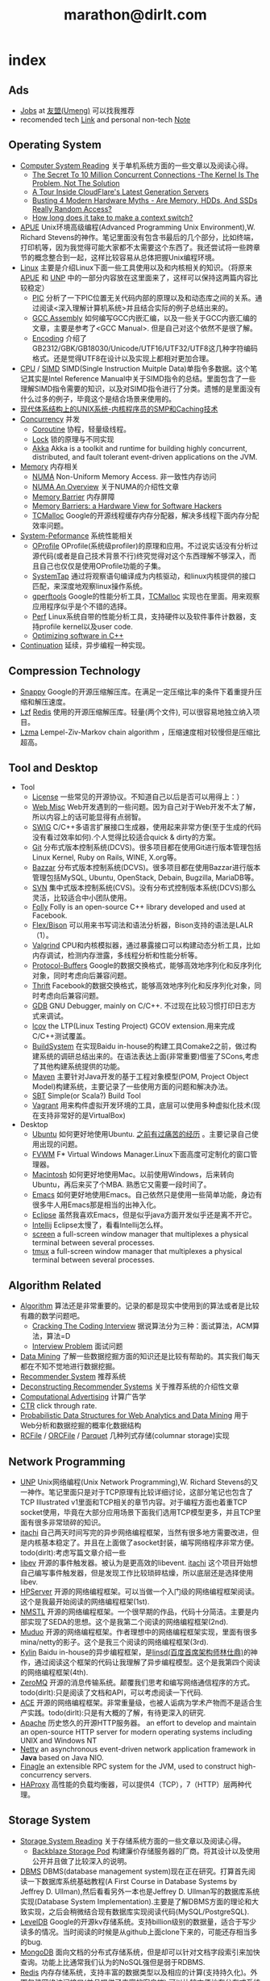 * index
#+TITLE: marathon@dirlt.com
#+OPTIONS: H:3

** Ads
   - [[file:jobs.org][Jobs]] at [[http://www.umeng.com/][友盟(Umeng)]] 可以找我推荐
   - recomended tech [[file:link.org][Link]] and personal non-tech [[file:./note.org][Note]]

** Operating System
   - [[file:computer-system-reading.org][Computer System Reading]] 关于单机系统方面的一些文章以及阅读心得。
     - [[file:./the-secret-to-10-million-concurrent-connections.org][The Secret To 10 Million Concurrent Connections -The Kernel Is The Problem, Not The Solution]]
     - [[file:./a-tour-inside-cloudflare-latest-generation-servers.org][A Tour Inside CloudFlare's Latest Generation Servers]]
     - [[file:./busting-4-modern-hardware-myths-are-memory-hdds-and-ssds-really-random-access.org][Busting 4 Modern Hardware Myths - Are Memory, HDDs, And SSDs Really Random Access?]]
     - [[file:how-long-does-it-take-to-make-context-switch.org][How long does it take to make a context switch?]]
   - [[file:apue.org][APUE]] Unix环境高级编程(Advanced Programming Unix Environment),W. Richard Stevens的神作。笔记里面没有包含书最后的几个部分，比如终端，打印机等，因为我觉得可能大家都不太需要这个东西了。我还尝试将一些跨章节的概念整合到一起，这样比较容易从总体把握Unix编程环境。
   - [[file:linux.org][Linux]] 主要是介绍Linux下面一些工具使用以及和内核相关的知识。（将原来[[file:./APUE.org][APUE]] 和 [[file:./UNP.org][UNP]] 中的一部分内容放在这里面来了，这样可以保持这两篇内容比较稳定）
     - [[file:pic.org][PIC]] 分析了一下PIC位置无关代码内部的原理以及和动态库之间的关系。通过阅读<深入理解计算机系统>并且结合实际的例子总结出来的。
     - [[file:gcc-asm.org][GCC Assembly]] 如何编写GCC内嵌汇编，以及一些关于GCC内嵌汇编的文章，主要是参考了<GCC Manual>. 但是自己对这个依然不是很了解。
     - [[file:encoding.org][Encoding]] 介绍了GB2312/GBK/GB18030/Unicode/UTF16/UTF32/UTF8这几种字符编码格式。还是觉得UTF8在设计以及实现上都相对更加合理。
   - [[file:cpu.org][CPU]] / [[file:simd.org][SIMD]] SIMD(Single Instruction Muitple Data)单指令多数据。这个笔记其实是Intel Reference Manual中关于SIMD指令的总结。里面包含了一些理解SIMD指令需要的知识，以及对SIMD指令进行了分类。遗憾的是里面没有什么过多的例子，毕竟这个是结合场景来使用的。
   - [[file:unix-systems-for-modern-architectures.org][现代体系结构上的UNIX系统-内核程序员的SMP和Caching技术]]
   - [[file:concurrency.org][Concurrency]] 并发
     - [[file:coroutine.org][Coroutine]] 协程，轻量级线程。
     - [[file:lock.org][Lock]] 锁的原理与不同实现
     - [[file:akka.org][Akka]] Akka is a toolkit and runtime for building highly concurrent, distributed, and fault tolerant event-driven applications on the JVM.
   - [[file:memory.org][Memory]] 内存相关
     - [[file:./numa.org][NUMA]] Non-Uniform Memory Access. 非一致性内存访问
     - [[file:numa-an-overview.org][NUMA An Overview]] 关于NUMA的介绍性文章
     - [[file:./memory-barrier.org][Memory Barrier]] 内存屏障
     - [[file:./memory-barriers-a-hardware-view-for-software-hackers.org][Memory Barriers: a Hardware View for Software Hackers]]
     - [[file:tcmalloc.org][TCMalloc]] Google的开源线程缓存内存分配器，解决多线程下面内存分配效率问题。
   - [[file:sysperf.org][System-Peformance]] 系统性能相关
     - [[file:oprofile.org][OProfile]] OProfile(系统级profiler)的原理和应用。不过说实话没有分析过源代码(或者是自己技术背景不行)终究觉得对这个东西理解不够深入，而且自己也仅仅是使用OProfile功能的子集。
     - [[file:systemtap.org][SystemTap]] 通过将观察语句编译成为内核驱动，和linux内核提供的接口匹配，来深度地观察linux操作系统。
     - [[file:gperftools.org][gperftools]] Google的性能分析工具，[[file:tcmalloc.org][TCMalloc]] 实现也在里面。用来观察应用程序似乎是个不错的选择。
     - [[file:perf.org][Perf]] Linux系统自带的性能分析工具，支持硬件以及软件事件计数器，支持profile kernel以及user code.
     - [[file:./optimizing-software-in-cpp.org][Optimizing software in C++]]
   - [[file:continuation.org][Continuation]] 延续，异步编程一种实现。

** Compression Technology
   - [[file:snappy.org][Snappy]] Google的开源压缩解压库。在满足一定压缩比率的条件下着重提升压缩和解压速度。
   - [[file:lzf.org][Lzf]] [[file:redis.org][Redis]] 使用的开源压缩解压库。轻量(两个文件), 可以很容易地独立纳入项目。
   - [[file:lzma.org][Lzma]] Lempel-Ziv-Markov chain algorithm ，压缩速度相对较慢但是压缩比超高。

** Tool and Desktop
   - Tool
     - [[file:license.org][License]] 一些常见的开源协议。不知道自己以后是否可以用得上：）
     - [[file:web-misc.org][Web Misc]] Web开发遇到的一些问题。因为自己对于Web开发不太了解，所以内容上的话可能显得有点弱智。
     - [[file:swig.org][SWIG]] C/C++多语言扩展接口生成器，使用起来非常方便(至于生成的代码没有看过效率如何).个人觉得比较适合quick & dirty的方案。
     - [[file:git.org][Git]] 分布式版本控制系统(DCVS)。很多项目都在使用Git进行版本管理包括Linux Kernel, Ruby on Rails, WINE, X.org等。
     - [[file:./bazzar.org][Bazzar]] 分布式版本控制系统(DCVS)。很多项目都在使用Bazzar进行版本管理包括MySQL, Ubuntu, OpenStack, Debain, Bugzilla, MariaDB等。
     - [[file:./svn.org][SVN]] 集中式版本控制系统(CVS)。没有分布式控制版本系统(DCVS)那么灵活，比较适合中小团队使用。
     - [[file:folly.org][Folly]] Folly is an open-source C++ library developed and used at Facebook.
     - [[file:flex-bison.org][Flex/Bison]] 可以用来书写词法和语法分析器，Bison支持的语法是LALR（1）。
     - [[file:valgrind.org][Valgrind]] CPU和内核模拟器，通过暴露接口可以构建动态分析工具，比如内存调试，检测内存泄露，多线程分析和性能分析等。
     - [[file:protobuf.org][Protocol-Buffers]] Google的数据交换格式，能够高效地序列化和反序列化对象，同时考虑向后兼容问题。
     - [[file:thrift.org][Thrift]] Facebook的数据交换格式，能够高效地序列化和反序列化对象，同时考虑向后兼容问题。
     - [[file:gdb.org][GDB]] GNU Debugger, mainly on C/C++. 不过现在比较习惯打印日志方式来调试。
     - [[file:lcov.org][lcov]] the LTP(Linux Testing Project) GCOV extension.用来完成C/C++测试覆盖。
     - [[file:build-system.org][BuildSystem]] 在实现Baidu in-house的构建工具Comake2之前，做过构建系统的调研总结出来的。在语法表达上面(非常重要)借鉴了SCons,考虑了其他构建系统提供的功能。
     - [[file:maven.org][Maven]] 主要针对Java开发的基于工程对象模型(POM, Project Object Model)构建系统，主要记录了一些使用方面的问题和解决办法。
     - [[file:./sbt.org][SBT]] Simple(or Scala?) Build Tool
     - [[file:./vagrant.org][Vagrant]] 用来构件虚拟开发环境的工具，底层可以使用多种虚拟化技术(现在支持非常好的是VirtualBox)
   - Desktop
     - [[file:ubuntu.org][Ubuntu]] 如何更好地使用Ubuntu. [[file:note/struggle-with-ubuntu.org][之前有过痛苦的经历]] 。主要记录自己使用出现的问题。
     - [[file:fvwm.org][FVWM]] F* Virtual Windows Manager.Linux下面高度可定制化的窗口管理器。
     - [[file:mac.org][Macintosh]] 如何更好地使用Mac。以前使用Windows，后来转向Ubuntu，再后来买了个MBA. 熟悉它又需要一段时间了。
     - [[file:emacs.org][Emacs]] 如何更好地使用Emacs。自己依然只是使用一些简单功能，身边有很多牛人用Emacs那是相当的出神入化。
     - [[file:eclipse.org][Eclipse]] 虽然我喜欢Emacs，但是似乎java方面开发似乎还是离不开它。
     - [[file:intellij.org][Intellij]] Eclipse太慢了，看看Intellij怎么样。
     - [[file:screen.org][screen]] a full-screen window manager that multiplexes a physical terminal between several processes.
     - [[file:tmux.org][tmux]] a full-screen window manager that multiplexes a physical terminal between several processes.

** Algorithm Related
   - [[file:algorithm.org][Algorithm]] 算法还是非常重要的。记录的都是现实中使用到的算法或者是比较有趣的数学问题吧。
     - [[file:./cracking-the-coding-interview.org][Cracking The Coding Interview]] 据说算法分为三种：面试算法，ACM算法，算法=D
     - [[file:./interview-problem.org][Interview Problem]] 面试问题
   - [[file:data-mining.org][Data Mining]] 了解一些数据挖掘方面的知识还是比较有帮助的。其实我们每天都在不知不觉地进行数据挖掘。
   - [[file:recommender-system.org][Recommender System]] 推荐系统
   - [[file:./deconstructing-recommender-systems.org][Deconstructing Recommender Systems]] 关于推荐系统的介绍性文章
   - [[file:computational-advertising.org][Computational Advertising]] 计算广告学
   - [[file:ctr.org][CTR]] click through rate.
   - [[file:./probabilistic-data-structures-for-web-analytics-and-data-mining.org][Probabilistic Data Structures for Web Analytics and Data Mining]] 用于Web分析和数据挖掘的概率化数据结构
   - [[file:rcfile.org][RCFile]] / [[file:./orcfile.org][ORCFile]] / [[file:./parquet.org][Parquet]] 几种列式存储(columnar storage)实现

** Network Programming
   - [[file:unp.org][UNP]] Unix网络编程(Unix Network Programming),W. Richard Stevens的又一神作。笔记里面只是对于TCP原理有比较详细讨论，这部分笔记也包含了TCP Illustrated v1里面和TCP相关的章节内容。对于编程方面也着重TCP socket使用，毕竟在大部分应用场景下面我们选用TCP模型更多，并且TCP里面有很多非常琐碎的知识。
   - [[https://github.com/dirtysalt/itachi][itachi]] 自己两天时间写完的异步网络编程框架，当然有很多地方需要改进，但是内核基本稳定了。并且在上面做了asocket封装，编写网络程序非常方便。todo(dirlt):考虑写篇文章介绍一些
   - [[file:./libev.org][libev]] 开源的事件触发器。被认为是更高效的libevent. [[https://github.com/dirtysalt/itachi][itachi]] 这个项目开始想自己编写事件触发器，但是发现工作比较琐碎枯燥，所以底层还是选择使用libev.
   - [[file:hpserver.org][HPServer]] 开源的网络编程框架。可以当做一个入门级的网络编程框架阅读。这个是我最开始阅读的网络编程框架(1st).
   - [[file:nmstl.org][NMSTL]] 开源的网络编程框架。一个很早期的作品，代码十分简洁。主要是内部实现了SEDA的思想。这个是我第二个阅读的网络编程框架(2nd).
   - [[file:muduo.org][Muduo]] 开源的网络编程框架。作者理想中的网络编程框架实现，里面有很多mina/netty的影子。这个是我三个阅读的网络编程框架(3rd).
   - [[file:kylin.org][Kylin]] Baidu in-house的异步编程框架，是[[http://weibo.com/linshiding][linsd(百度首席架构师林仕鼎)]]的神作，通过阅读这个框架的代码让我理解了异步编程模型。这个是我第四个阅读的网络编程框架(4th).
   - [[file:zeromq.org][ZeroMQ]] 开源的消息传输系统。颠覆我们思考和编写网络通信程序的方式。todo(dirlt):只是阅读了文档和API，可以考虑阅读一下代码.
   - [[file:ace.org][ACE]] 开源的网络编程框架。非常重量级，也被人诟病为学术产物而不是适合生产实践。todo(dirlt):只是有大概的了解，有待更深入的研究.
   - [[file:apache.org][Apache]] 历史悠久的开源HTTP服务器。 an effort to develop and maintain an open-source HTTP server for modern operating systems including UNIX and Windows NT
   - [[file:netty.org][Netty]] an asynchronous event-driven network application framework in *Java* based on Java NIO.
   - [[file:./finagle.org][Finagle]] an extensible RPC system for the JVM, used to construct high-concurrency servers.
   - [[file:./haproxy.org][HAProxy]] 高性能的负载均衡器，可以提供4（TCP），7（HTTP）层两种代理。

** Storage System
   - [[file:storage-system-reading.org][Storage System Reading]] 关于存储系统方面的一些文章以及阅读心得。
     - [[file:backblaze-storage-pod.org][Backblaze Storage Pod]] 构建廉价存储服务器的厂商。将其设计以及使用公开并且做了比较深入的说明。
   - [[file:dbms.org][DBMS]] DBMS(database management system)现在正在研究。打算首先阅读一下数据库系统基础教程(A First Course in Database Systems by Jeffrey D. Ullman),然后看看另外一本也是Jeffrey D. Ullman写的数据库系统实现(Database System Implementation).主要是了解DBMS方面的理论和大致实现，之后会稍微结合现有数据库实现阅读代码(MySQL/PostgreSQL).
   - [[file:leveldb.org][LevelDB]] Google的开源kv存储系统。支持billion级别的数据量，适合于写少读多的情况。当时阅读的时候是从github上面clone下来的，可能还存相当多的bug.
   - [[file:mongodb.org][MongoDB]] 面向文档的分布式存储系统，但是却可以针对文档字段索引来加快查询。功能上比通常我们认为的NoSQL强但是弱于RDBMS.
   - [[file:redis.org][Redis]] 内存存储系统，支持丰富的数据类型以及相应的计算(支持持久化)。外围包装网络访问接口(并且提供了丰富的客户端),可以比较方便地在分布式系统内或者是环境下面使用. [[file:redisc.org][代码分析]]
   - [[file:mysql.org][MySQL]] 开源关系型数据库。The world's most popular open source database.
   - [[file:./galera.org][Galera]] 基于MySQL的同步多主备份集群(synchronous multi-master replication cluster). [[file:galerac.org][代码分析]]
   - [[file:ssd.org][SSD]] solid state disk.固态硬盘
     - [[file:./solid-state-revolution-in-depth-on-how-ssd-really-work.org][Solid-state revolution: in-depth on how SSDs really work]] ssd发展演变，内部构造和工作方式
     - [[file:./ssd-gc-and-trim.org][固态硬盘技术解析之垃圾回收和TRIM指令]]
     - [[file:./ssd-and-distributed-data-systems.org][SSDs and Distributed Data Systems]] ssd对于设计分布式数据系统的影响
   - [[file:raid.org][RAID]] Redundant Array of Inexpensive Disk. 廉价磁盘冗余阵列
   - [[file:./the-skinny-on-raid.org][The skinny on RAID]] 一篇关于RAID的介绍性文章
   - [[file:memcached.org][Memcached]] an in-memory key-value store for small chunks of arbitrary data (strings, objects) 可以用来搭建分布式缓存服务，没有持久化存储。
   - [[file:gizzard.org][Gizzard]] a library for creating distributed datastores 可以认为是数据库中间层，完成partition/replication，也做fault-tolerant migration.
   - [[file:./rocksdb.org][RocksDB]] A persistent key-value store for fast storage environments. 基于 [[file:leveldb.org][LevelDB]] 构建，借鉴了 [[file:./hbase.org][HBase]] 的思想。

** Distributed System
   - [[file:distributed-system-reading.org][Distributed System Reading]] 关于分布式系统方面的一些文章以及阅读心得。
     - [[file:./you-can-not-sacrifice-partition-tolerance.org][You Can’t Sacrifice Partition Tolerance]]
     - [[file:the-anatomy-of-the-google-architecture.org][The Anatomy Of The Google Architecture]] @2009 Google架构的深入解析，属于非官方文档，是一个非Google的友人收集各种资料汇集起来的
     - [[file:./building-scalable-highly-concurrent-and-fault-tolerant-systems.org][Building Scalable, Highly Concurrent & Fault-Tolerant Systems: Lessons Learned]]
     - [[file:./data-structures-and-algorithms-for-big-databases.org][Data Structures and Algorithms for Big Databases]]
     - [[file:./building-software-systems-at-google-and-lessons-learned.org][Building Software Systems at Google and Lessons Learned]] @Stanford-2010 Jeff Dean
     - [[file:./web-search-for-a-planet.org][Web Search for a Planet]] @2003 Google Web Search
     - [[file:./case-study-gfs-evolution-on-fast-forward.org][Case Study GFS: Evolution on Fast-forward]] @2009 GFS1
     - [[file:./how-to-beat-the-cap-theorem.org][How to beat the CAP theorem]]
     - [[file:./google-cluster-computing-faculty-traning-workshop.org][Google Cluster Computing Faculty Training Workshop]]
     - [[file:./mapreduce-a-major-step-backwards.org][MapReduce: A major step backwards]] PDBMS阵营对MR阵营的批评
     - [[file:./mapreduce-a-major-step-backwards-ii.org][MapReduce: A major step backwards-ii]] PDBMS阵营对MR阵营的第二轮批评
     - [[file:./a-comparison-of-approaches-to-large-scale-data-analysis.org][A Comparison of Approaches to Large-Scale Data Analysis]]
     - [[file:./mapreduce-a-flexible-data-processing-tool.org][MapReduce: A Flexible Data Processing Tool]] MR阵营对PDBMS阵营的回应
     - [[file:./mapreduce-and-parellel-dbmss-friends-or-foes.org][MapReduce and Parallel DBMSs: Friends or Foes?]] PDBMS阵营和MR阵营达成和解
     - [[file:./mapreduce-versus-parellel-dbms.org][MapReduce Versus Parallel DBMS]]
     - [[file:./distributed-algorithms-in-nosql-databases.org][Distributed Algorithms in NoSQL Databases]]
     - [[file:./mapreduce-a-minor-step-forward.org][MapReduce: A Minor Step Forward]] James Hamilton对PDBMS和MR的看法
     - [[file:./large-scale-data-and-computation-chanllenges-and-opportunities.org][Large-Scale Data and Computation: Challenges and Opportunities]] @Stanford-2013 Jeff Dean
     - [[file:./mapreduce-online.org][MapReduce Online]]
     - [[file:./apache-hadoop-goes-realtime-at-facebook.org][Apache Hadoop Goes Realtime at Facebook]]
     - [[file:./designs-lessons-and-advice-from-building-large-distributed-systems.org][Designs, Lessons and Advice from Building Large Distributed Systems]] @LADIS-2009 Jeff Dean
     - [[file:./tail-at-scale.org][The Tail at Scale]] @2013 CACM Jeff Dean
     - [[file:./realtime-big-data-analytics-emerging-architecture.org][Real-Time Big Data Analytics: Emerging Architecture]]
     - [[file:./unveil-google-app-engine.org][探索Google App Engine背后的奥秘]]
     - [[file:./beating-the-cap-theorem-checklist.org][Beating the CAP Theorem Checklist]] "遇到声称能突破CAP原理的民科的时候，用这个checklist来对付他" via @delphij
     - [[file:./in-stream-big-data-processing.org][In-Stream Big Data Processing]] 流式处理系统一些需要解决的问题以及方法
     - [[file:./lessons-learned-while-building-infrastructure-software-at-google.org][Lessons Learned While Building Infrastructure Software at Google]] @XLDB-2013 Jeff Dean
     - [[file:./a-word-on-scalability.org][A Word on Scalability]]
     - [[file:./application-resilience-in-a-service-oriented-architecture.org][Application Resilience in a Service-oriented Architecture]]
     - [[file:./building-data-science-teams.org][Building Data Science Teams]]
     - [[file:./the-hadoop-distributed-file-system.org][The Hadoop Distributed File System]] @2010
     - [[file:./hdfs-reliability.org][HDFS Reliability]] @2008
     - [[file:hdfs-scalability-the-limits-to-growth.org][HDFS scalability: the limits to growth]] @2010
     - [[file:./on-designing-and-deploying-internet-scale-services.org][On Designing and Deploying Internet-Scale Services]] @2007
     - [[file:./analysis-of-hdfs-under-hbase-a-facebook-messages-case-study.org][Analysis of HDFS Under HBase: A Facebook Messages Case Study]] @2014
   - [[file:streambase.org][StreamBase]] 在实现Baidu in-house的分布式实时流式计算系统之前，调研的商用流式计算系统。没有办法获得源代码只能够从文档中猜测其内部实现以及参考其提供的功能与接口。
   - [[file:storm.org][Storm]] Twitter的分布式实时流式处理系统。这个在实现Baidu in-house的分布式实时流式计算系统的时候也做过调研，但是当时不是很深入。
   - [[file:./samza.org][Samza]] LinkedIn的的分布式流式处理系统，现在是Apache下面的项目。
   - [[file:kafka.org][Kafka]] Apache的分布式消息系统。似乎在高可用性方面还有很多事情需要做。
   - [[file:chubby.org][Chubby]] Google为松耦合分布式系统开发的锁服务，但是在现实中还可以作为名字服务来使用。
   - [[file:gfs.org][GFS]] Google分布式基础架构的分布式文件系统。
   - [[file:mapreduce.org][MapReduce]] Google分布式基础架构的分布式计算系统。
   - [[file:bigtable.org][BigTable]] Google分布式基础架构的分布式表格系统。
   - [[file:hadoop.org][Hadoop]] Apache的分布式系统基础架构。Hadoop是这个项目的总称下面包含很多子项目。
     - [[file:hdfs.org][HDFS]] Apache Hadoop项目的分布式文件系统，[[file:gfs.org][GFS]] 的开源实现。
     - [[file:hbase.org][HBase]] Apache Hadoop项目的分布式表格系统，[[file:bigtable.org][BigTable]] 的开源实现。
     - [[file:mapred.org][MapReduce]] Apache Hadoop项目的分布式计算系统，[[file:mapreduce.org][MapReduce]] 的开源实现。
     - [[file:zookeeper.org][ZooKeeper]] Apache Hadoop项目的分布式锁服务，[[file:chubby.org][Chubby]] 的开源实现。
     - [[file:oozie.org][Oozie]] Apache Hadoop项目的工作流系统，可以将多个MapReduce作业组合到一个逻辑单元中。支持作业之间的相互依赖，同时允许时间以及数据来触发作业。
     - [[file:hive.org][Hive]] Apache Hadoop项目的数据仓库平台，以HDFS/HBase为数据仓库存储平台，底层执行引擎是MapReduce，上层提供类SQL的HiveQL数据查询语言。
     - [[file:pig.org][Pig]] Apache Hadoop项目的计算语言，用于简化MapReduce任务的编写。事实上底层可以很多其他的计算引擎比如Spark等。
   - [[file:dremel.org][Dremel]] Google针对大数据查询的交互式系统，传说可以在3秒内搞定PB级别的数据。
   - [[file:impala.org][Impala]] Cloudera的大规模数据实时查询系统，可以认为是Google的 [[file:dremel.org][Dremel]] 的开源实现。
   - [[file:druid.org][Druid]] MetaMarket的大规模数据实时查询系统，可以认为是Google的 [[file:dremel.org][Dremel]] 的开源实现。
   - [[file:power-drill.org][PowerDrill]] Google有一个数据实时查询系统，针对的数据规模比 [[file:./dremel.org][Dremel]] 要小但是处理速度更快。
   - [[file:./presto.org][Presto]] Facebook的大规模数据实时查询系统，可以认为是Google的 [[file:./dremel.org][Dremel]] 的开源实现。
   - [[file:pregel.org][Pregel]] Google针对大规模图算法设计的分布式编程框架。
   - [[file:percolator.org][Percolator]] Google的增量数据处理分布式系统。
   - [[file:tenzing.org][Tenzing]] Google的数据仓库平台，和Hive系统非常类似。
   - [[file:megastore.org][Megastore]] Google的跨地域级别的分布式存储系统，底层存储系统为 [[file:bigtable.org][BigTable]]
   - [[file:spanner.org][Spanner]] Google的全球级别的分布式存储系统。
   - [[file:f1.org][F1]] Google的分布式RDMBS，底层存储系统为 [[file:spanner.org][Spanner]]
   - [[file:dapper.org][Dapper]] Google大型分布式系统的追踪设施。能够追踪分布式系统中各个组件之间相互调用关系并且记录性能数据进行性能分析。
   - [[file:gwp.org][GWP]] Google Wide Profiling. Google数据中心级别的profile系统。
   - [[file:opentsdb.org][OpenTSDB]] 在 [[file:hbase.org][HBase]] 上构建的分布式可扩展的基于时间序列的数据库，最典型的应用场景就是用来存储集群性能以及应用统计数据。
   - [[file:./spark.org][Spark]] AMPLab的分布式计算系统，现在是Apache下面的项目。
   - [[file:dynamo.org][Dynamo]] Amazon的分布式数据库。
   - [[file:./cassandra.org][Cassandra]] / [[file:riak.org][Riak]] / [[file:./voldemort.org][Voldemort]] 类Dynamo的开源分布式数据库。
   - [[file:./zbase.org][zBase]] Zynga. A high-performance, elastic, distributed key-value store.
   - [[file:./pnuts.org][PNUTS]] Yahoo的分布式数据库。
   - [[file:./paxos.org][Paxos]] / [[file:./raft.org][Raft]] 分布式一致性算法。
   - [[file:./manhattan.org][Manhattan]] Twitter的分布式数据库。
   - [[file:./azkaban.org][Azkaban]] Linkedin的工作流系统，和 [[file:./oozie.org][Oozie]] 功能相似但是相比好用很多。UI不错，概念也比较清晰。
   - [[file:./time-clocks-and-ordering-of-events-in-a-distributed-system.org][Time, Clocks, and Ordering of Events in a Distributed System]] 为分布式系统中事件定义全局顺序

** Programming Language
   - [[file:prog-lang.org][Programming Language]] including following languages:
     - [[file:cpp.org][C/C++]] # C++ (pronounced "cee plus plus") is a statically typed, free-form, multi-paradigm, compiled, general-purpose programming language. It is regarded as an intermediate-level language, as it comprises a combination of both high-level and low-level language features. [[http://en.wikipedia.org/wiki/C%2B%2B][Wikipedia]]
       - [[file:./tips-for-optimizing-c-cpp-code.org][Tips for Optimizing C/C++ Code]]
     - [[file:scheme.org][Scheme]] # Scheme is a functional programming language and one of the two main dialects of the programming language Lisp. [[http://en.wikipedia.org/wiki/Scheme_%28programming_language%29][Wikipedia]]
     - [[file:java.org][Java]] # Java is a programming language originally developed by James Gosling at Sun Microsystems (which has since merged into Oracle Corporation) and released in 1995 as a core component of Sun Microsystems' Java platform. The language derives much of its syntax from C and C++ but has a simpler object model and fewer low-level facilities. [[http://en.wikipedia.org/wiki/Java_%28programming_language%29][Wikipedia]]
       - [[file:./jni.org][JNI]] Java Native Interface
       - [[file:./jvm.org][JVM]] Java Virtual Machine
     - [[file:clojure.org][Clojure]] # Clojure (pronounced like "closure") is a recent dialect of the Lisp programming language created by Rich Hickey. It is a functional general-purpose language. Its focus on programming with immutable values and explicit progression-of-time constructs are intended to facilitate the development of more robust programs, particularly multithreaded ones. [[http://en.wikipedia.org/wiki/Clojure][Wikipedia]]
     - [[file:python.org][Python]] # Python is a general-purpose, high-level programming language whose design philosophy emphasizes code readability. Its syntax is said to be clear and expressive. Python has a large and comprehensive standard library. [[http://en.wikipedia.org/wiki/Python_(programming_language)][Wikipedia]]
     - [[file:go.org][Go]] # Go is a compiled, garbage-collected, concurrent programming language developed by Google Inc. [[http://en.wikipedia.org/wiki/Go_(programming_language)][Wikipedia]]
     - [[file:./scala.org][Scala]] # Scala is an object-functional programming and scripting language for general software applications, statically typed, designed to concisely express solutions in an elegant, type-safe and lightweight (low ceremonial) manner. [[http://en.wikipedia.org/wiki/Scala_(programming_language)][Wikipedia]]
       - [[file:./effective-scala.org][Effective Scala]]

** Software Design
   - [[file:design-reading.org][Design Reading]] 关于设计方面的一些文章以及阅读心得。
     - [[file:./suffering-oriented-programming.org][Suffering-oriented programming]]
     - [[file:./the-tyranny-of-the-clock.org][The Tyranny of the Clock]]
     - [[file:./system-programming-at-twitter.org][Systems Programming at Twitter]]
     - [[file:./writing-software-is-like-writing.org][Writing Software is Like ... Writing]]
     - [[file:./programmer-dilemma.org][Programmer’s dilemma]]
     - [[file:./how-to-read-a-paper.org][How to Read a Paper]]
     - [[file:./on-working-remotely.org][On Working Remotely]]
     - [[file:./your-server-as-a-function.org][Your Server as a Function]]
     - [[file:./systems-software-research-is-irrelevant.org][Systems Software Research is Irrelevant]]
     - [[file:./applied-philosophy-aka-hacking.org][Applied Philosophy, a.k.a "Hacking"]]
     - [[file:linux-kernel-management-style.org][Linux Kernel Management Style]]
     - [[file:./note/how-did-you-learn-so-much-stuff.org][How did you learn so much stuff about Oracle?]]
     - [[file:./a-conversation-with-werner-vogels.org][A Conversation with Werner Vogels]]
     - [[file:./an-interview-with-edw.org][An Interview With Edsger W. Dijkstra]]
   - [[file:design-pattern.org][Design Pattern]] 将书<Design Patterns: Elements of Reusable Object-Oriented Software>中要表达的思想按照自己的意思整理出来(后面可能会添加一些自己的"设计模式"吧:)。不过我倒是觉得没有必要在使用中刻意地去拼凑使用某种模式，相反应该让模式渗入到自己的思想中去，指导自己写出更加优美更加可维护的代码，而不用在意"我使用了哪种模式". 然后现在我开始逐渐认同一个观点，那就是"设计模式是语言表达能力存在缺陷的一种表现".
   - [[file:./aosa.org][The Architecture of Open Source Applications]]
   - [[file:./producing-open-source-software.org][Producing Open Source Software]]
   - [[file:./google-io.org][Google I/O]]
   - [[file:./do-you-think-you-have-gambling-problem.org][Do You Think You Have a Gambling Problem?]]

** 42.195 About Me
My name is Zhang Yan(yan.zhang). I get MS. at [[http://www.sdu.edu.cn/][Shandong University]] on Computer Science and BEng. at [[http://www.sdu.edu.cn/][Shandong University]] on Electronic Engineering. I currently work as Software Architect in Data Platform Team at [[http://www.umeng.com/][Umeng]] which focus on mobile analytics since 2012.5 where I mainly work on building the infrastructure of big data processing. From 2010.6 to 2012.6, I have been a Senior Software Engineer at [[http://www.baidu.com/][Baidu]] Infrastructure Tream where I wrote libraries, tools, services and distributed systems. From 2008.7 to 2010.6, I have been a Software Engineering Intern at [[http://www.baidu.com/][Baidu]] Component Tream where I wrote libraries and tools. You can dig me more on my linkedin(or [[file:./resume.org][resume]]).

My code name is [[file:images/mysterious.gif][dirtysalt]] or dirlt. It's translated from my chinese name. The translation works as following:
   - 'zhang' pronounce like 'dirty' in cn
   - 'yan' pronounce like in 'salt' in cn
   - then my code name is the combination of 'dirty' and 'salt' as 'dirtysalt'
   - 'dirtysalt' can be abbreviated to 'dirlt'.

Here is my contact info. I think email is the easiest way to get me.
   - mail dirtysalt1987@gmail.com
   - linkedin http://www.linkedin.com/in/dirlt
   - weibo http://weibo.com/dirlt
   - twitter https://twitter.com/dirtysalt
   - github https://github.com/dirtysalt

[[file:note.org][Here]] are my some notes written casually to record my life footprint. I think it will be fun to read them when I became old. My favouritest words comes from the idea of [[http://www.valvesoftware.com/][Valve]] : "Open your mind, Open your eyes" (放眼未来，自由想象), with a [[file:images/valve-logo.jpg][image]] from its game "Half Life"
